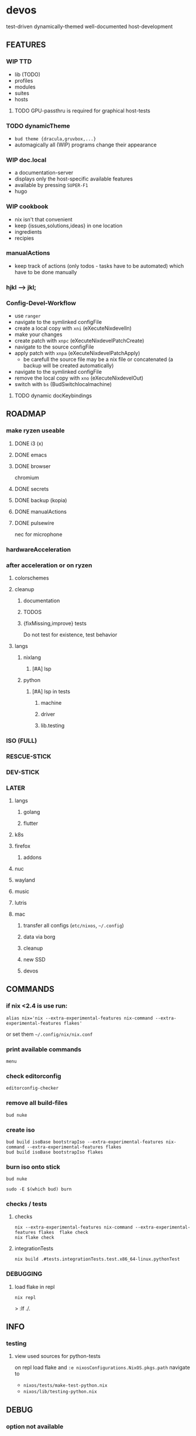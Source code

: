 * devos
test-driven dynamically-themed well-documented host-development
** FEATURES
*** WIP TTD
  - lib (TODO)
  - profiles
  - modules
  - suites
  - hosts
**** TODO GPU-passthru is required for graphical host-tests
*** TODO dynamicTheme
- ~bud theme {dracula,gruvbox,...}~
- automagically all (WIP)  programs change their appearance
*** WIP doc.local
- a documentation-server
- displays only the host-specific available features
- available by pressing =SUPER-F1=
- hugo
*** WIP cookbook
- nix isn't that convenient
- keep {issues,solutions,ideas} in one location
- ingredients
- recipies
*** manualActions
- keep track of actions (only todos - tasks have to be automated) which have to be done manually
***  hjkl ⟶ jkl;
*** Config-Devel-Workflow
- use ~ranger~
- navigate to the symlinked configFile
- create a local copy with =xni= (eXecuteNixdevelIn)
- make your changes
- create patch with =xnpc= (eXecuteNixdevelPatchCreate)
- navigate to the source configFile
- apply patch with =xnpa= (eXecuteNixdevelPatchApply)
  - be carefull the source file may be a nix file or concatenated (a backup will be created automatically)
- navigate to the symlinked configFile
- remove the local copy with =xno= (eXecuteNixdevelOut)
- switch with =bs= (BudSwitchlocalmachine)
**** TODO dynamic docKeybindings
** ROADMAP
*** make ryzen useable
**** DONE i3 (x)
**** DONE emacs
**** DONE browser
chromium
**** DONE secrets
**** DONE backup (kopia)
**** DONE manualActions
**** DONE pulsewire
nec for microphone
*** hardwareAcceleration
*** after acceleration or on ryzen
**** colorschemes
**** cleanup
***** documentation
***** TODOS
***** {fixMissing,improve} tests
Do not test for existence, test behavior
**** langs
***** nixlang
****** [#A] lsp
***** python
****** [#A] lsp in tests
******* machine
******* driver
******* lib.testing
*** ISO (FULL)
*** RESCUE-STICK
*** DEV-STICK
*** LATER
**** langs
***** golang
***** flutter
**** k8s
**** firefox
***** addons
**** nuc
**** wayland
**** music
**** lutris
**** mac
***** transfer all configs (=etc/nixos=, =~/.config=)
***** data via borg
***** cleanup
***** new SSD
***** devos
** COMMANDS
*** if nix <2.4 is use run:
#+BEGIN_SRC shell :results drawer
  alias nix='nix --extra-experimental-features nix-command --extra-experimental-features flakes'
#+END_SRC
or set them =~/.config/nix/nix.conf=
*** print available commands
#+BEGIN_SRC shell :results drawer
  menu
#+END_SRC
*** check editorconfig
#+BEGIN_SRC shell :results drawer
  editorconfig-checker
#+END_SRC
*** remove all build-files
#+BEGIN_SRC shell :results drawer
  bud nuke
#+END_SRC
*** create iso
#+BEGIN_SRC shell :results drawer
  bud build isoBase bootstrapIso --extra-experimental-features nix-command --extra-experimental-features flakes
  bud build isoBase bootstrapIso flakes
#+END_SRC
*** burn iso onto stick
#+BEGIN_SRC shell :results drawer
  bud nuke
#+END_SRC
#+BEGIN_SRC shell :results drawer
  sudo -E $(which bud) burn
#+END_SRC
*** checks / tests
**** checks
#+BEGIN_SRC shell :results drawer
nix --extra-experimental-features nix-command --extra-experimental-features flakes  flake check
nix flake check
#+END_SRC
**** integrationTests
#+BEGIN_SRC shell :results drawer
nix build .#tests.integrationTests.test.x86_64-linux.pythonTest
#+END_SRC
*** DEBUGGING
**** load flake in repl
#+BEGIN_SRC shell :results drawer
  nix repl
#+END_SRC
#+BEGIN_EXAMPLE shell
> :lf ./.
#+END_EXAMPLE
** INFO
*** testing
**** view used sources for python-tests
on repl
load flake
and
~:e nixosConfigurations.NixOS.pkgs.path~
navigate to
- =nixos/tests/make-test-python.nix=
- =nixos/lib/testing-python.nix=
** DEBUG
*** option not available
**** message
#+BEGIN_SRC shell :results none
  error: The option `<OPTION>' does not exist. Definition values:
  ### ...
#+END_SRC
**** solution
- check =flake.nix= nixpkgs might have changed
- check =nixos/default.nix= for channel changes
** TODOS
*** TODO documentation
**** color
***** ranger uses terminal colors
https://github.com/ranger/ranger/blob/master/doc/colorschemes.md
